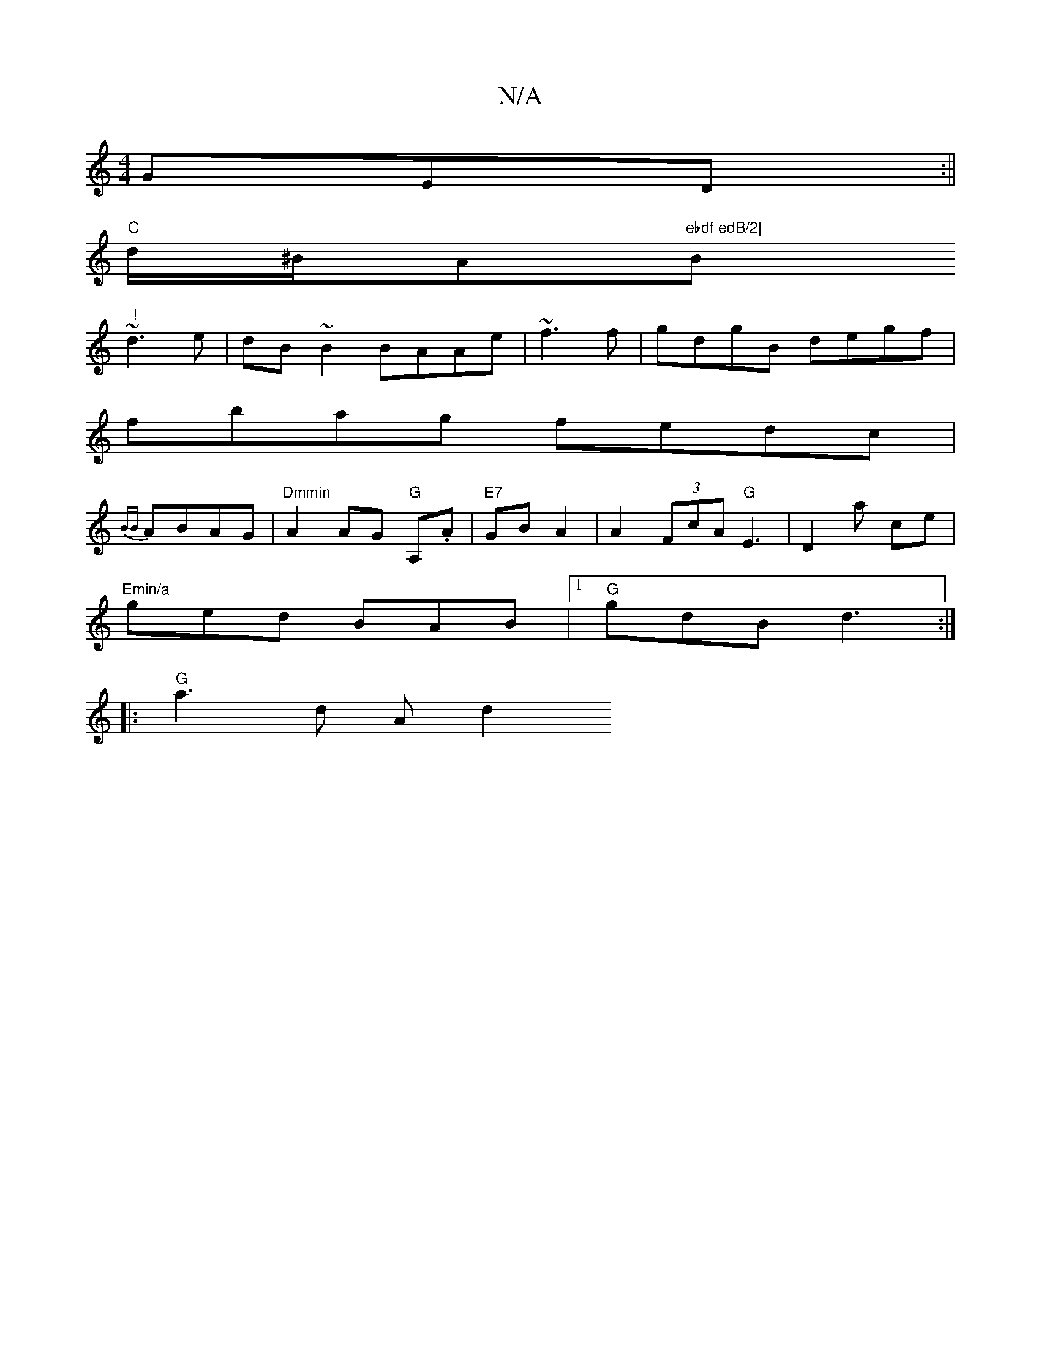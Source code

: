 X:1
T:N/A
M:4/4
R:N/A
K:Cmajor
GED:||
"C" d/^B/A"ebdf edB/2|"Bmin" !
~d3e|dB~B2 BAAe|~f3f|gdgB degf|
fbag fedc|
{BB} ABAG|"Dmmin"A2 AG "G"A,.A|"E7"GB A2|A2 (3FcA "G"E3|D2 a ce|
"Emin/a" ged BAB|1 "G"gdB d3 :|
L:#min
|:"G" a3 d Ad2 